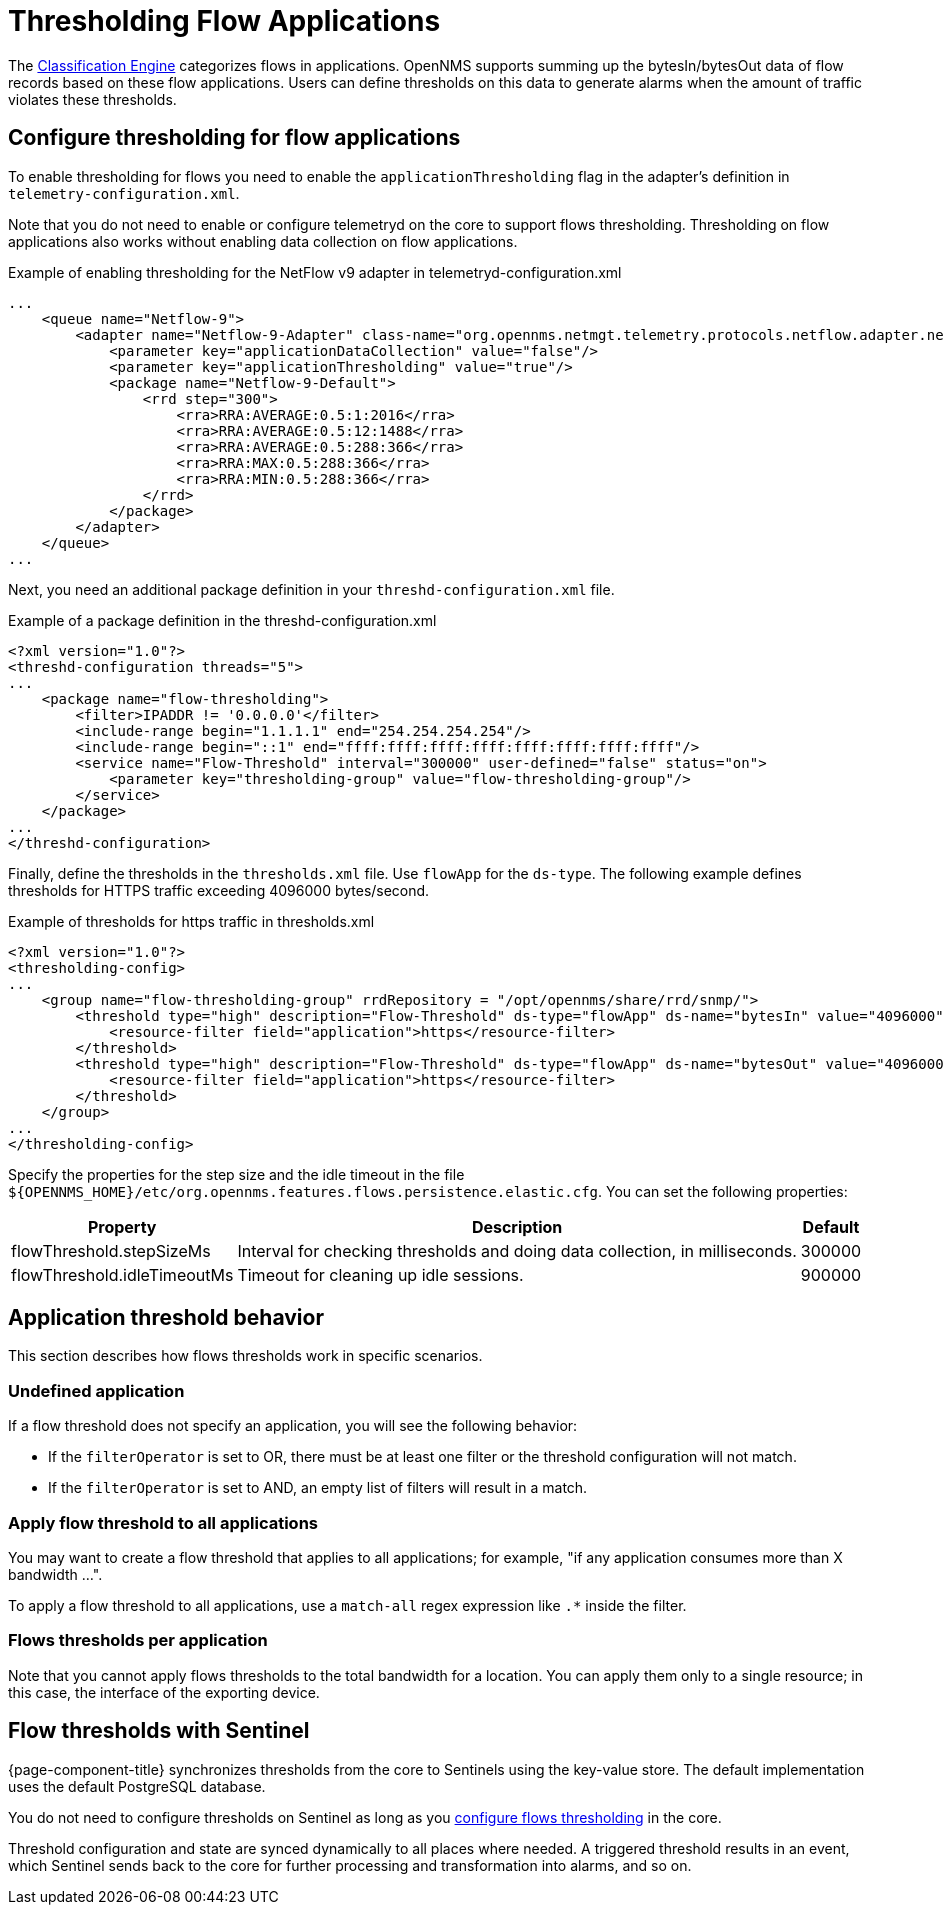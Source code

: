 [[ga-flow-support-thresholding]]
= Thresholding Flow Applications
:description: Learn how to create thresholds on flows data in OpenNMS Horizon/Meridian to generate alarms when the traffic amount violates these thresholds.

The <<deep-dive/flows/classification-engine.adoc#ga-flow-support-classification-engine, Classification Engine>> categorizes flows in applications.
OpenNMS supports summing up the bytesIn/bytesOut data of flow records based on these flow applications.
Users can define thresholds on this data to generate alarms when the amount of traffic violates these thresholds.

[[configure-flow-thresholding]]
== Configure thresholding for flow applications

To enable thresholding for flows you need to enable the `applicationThresholding` flag in the adapter's definition in `telemetry-configuration.xml`.

Note that you do not need to enable or configure telemetryd on the core to support flows thresholding.
Thresholding on flow applications also works without enabling data collection on flow applications.

.Example of enabling thresholding for the NetFlow v9 adapter in telemetryd-configuration.xml
[source, xml]
----
...
    <queue name="Netflow-9">
        <adapter name="Netflow-9-Adapter" class-name="org.opennms.netmgt.telemetry.protocols.netflow.adapter.netflow9.Netflow9Adapter" enabled="true">
            <parameter key="applicationDataCollection" value="false"/>
            <parameter key="applicationThresholding" value="true"/>
            <package name="Netflow-9-Default">
                <rrd step="300">
                    <rra>RRA:AVERAGE:0.5:1:2016</rra>
                    <rra>RRA:AVERAGE:0.5:12:1488</rra>
                    <rra>RRA:AVERAGE:0.5:288:366</rra>
                    <rra>RRA:MAX:0.5:288:366</rra>
                    <rra>RRA:MIN:0.5:288:366</rra>
                </rrd>
            </package>
        </adapter>
    </queue>
...
----

Next, you need an additional package definition in your `threshd-configuration.xml` file.

.Example of a package definition in the threshd-configuration.xml
[source, xml]
----
<?xml version="1.0"?>
<threshd-configuration threads="5">
...
    <package name="flow-thresholding">
        <filter>IPADDR != '0.0.0.0'</filter>
        <include-range begin="1.1.1.1" end="254.254.254.254"/>
        <include-range begin="::1" end="ffff:ffff:ffff:ffff:ffff:ffff:ffff:ffff"/>
        <service name="Flow-Threshold" interval="300000" user-defined="false" status="on">
            <parameter key="thresholding-group" value="flow-thresholding-group"/>
        </service>
    </package>
...
</threshd-configuration>
----

Finally, define the thresholds in the `thresholds.xml` file.
Use `flowApp` for the `ds-type`.
The following example defines thresholds for HTTPS traffic exceeding 4096000 bytes/second.

.Example of thresholds for https traffic in thresholds.xml
[source, xml]
----
<?xml version="1.0"?>
<thresholding-config>
...
    <group name="flow-thresholding-group" rrdRepository = "/opt/opennms/share/rrd/snmp/">
        <threshold type="high" description="Flow-Threshold" ds-type="flowApp" ds-name="bytesIn" value="4096000" rearm="2048000" trigger="1" filterOperator="OR" ds-label="application">
            <resource-filter field="application">https</resource-filter>
        </threshold>
        <threshold type="high" description="Flow-Threshold" ds-type="flowApp" ds-name="bytesOut" value="4096000" rearm="2048000" trigger="1" filterOperator="OR" ds-label="application">
            <resource-filter field="application">https</resource-filter>
        </threshold>
    </group>
...
</thresholding-config>
----

[[ga-flow-support-thresholding-properties]]
Specify the properties for the step size and the idle timeout in the file `$\{OPENNMS_HOME}/etc/org.opennms.features.flows.persistence.elastic.cfg`.
You can set the following properties:

[options="header, autowidth" cols="1,3,2"]
|===
| Property
| Description
| Default

| flowThreshold.stepSizeMs
| Interval for checking thresholds and doing data collection, in milliseconds.
| 300000

| flowThreshold.idleTimeoutMs
| Timeout for cleaning up idle sessions.
| 900000

|===

== Application threshold behavior

This section describes how flows thresholds work in specific scenarios.

=== Undefined application

If a flow threshold does not specify an application, you will see the following behavior:

* If the `filterOperator` is set to OR, there must be at least one filter or the threshold configuration will not match.

* If the `filterOperator` is set to AND, an empty list of filters will result in a match.

=== Apply flow threshold to all applications

You may want to create a flow threshold that applies to all applications; for example, "if any application consumes more than X bandwidth ...".

To apply a flow threshold to all applications, use a `match-all` regex expression like `.*` inside the filter.

//not sure what was meant in the Jira by "But then you could just threshold on the interface statistics."

=== Flows thresholds per application

Note that you cannot apply flows thresholds to the total bandwidth for a location.
You can apply them only to a single resource; in this case, the interface of the exporting device.

== Flow thresholds with Sentinel

{page-component-title} synchronizes thresholds from the core to Sentinels using the key-value store.
The default implementation uses the default PostgreSQL database.

You do not need to configure thresholds on Sentinel as long as you xref:deep-dive/flows/thresholding.adoc#configure-flow-thresholding [configure flows thresholding] in the core.

Threshold configuration and state are synced dynamically to all places where needed.
A triggered threshold results in an event, which Sentinel sends back to the core for further processing and transformation into alarms, and so on.



